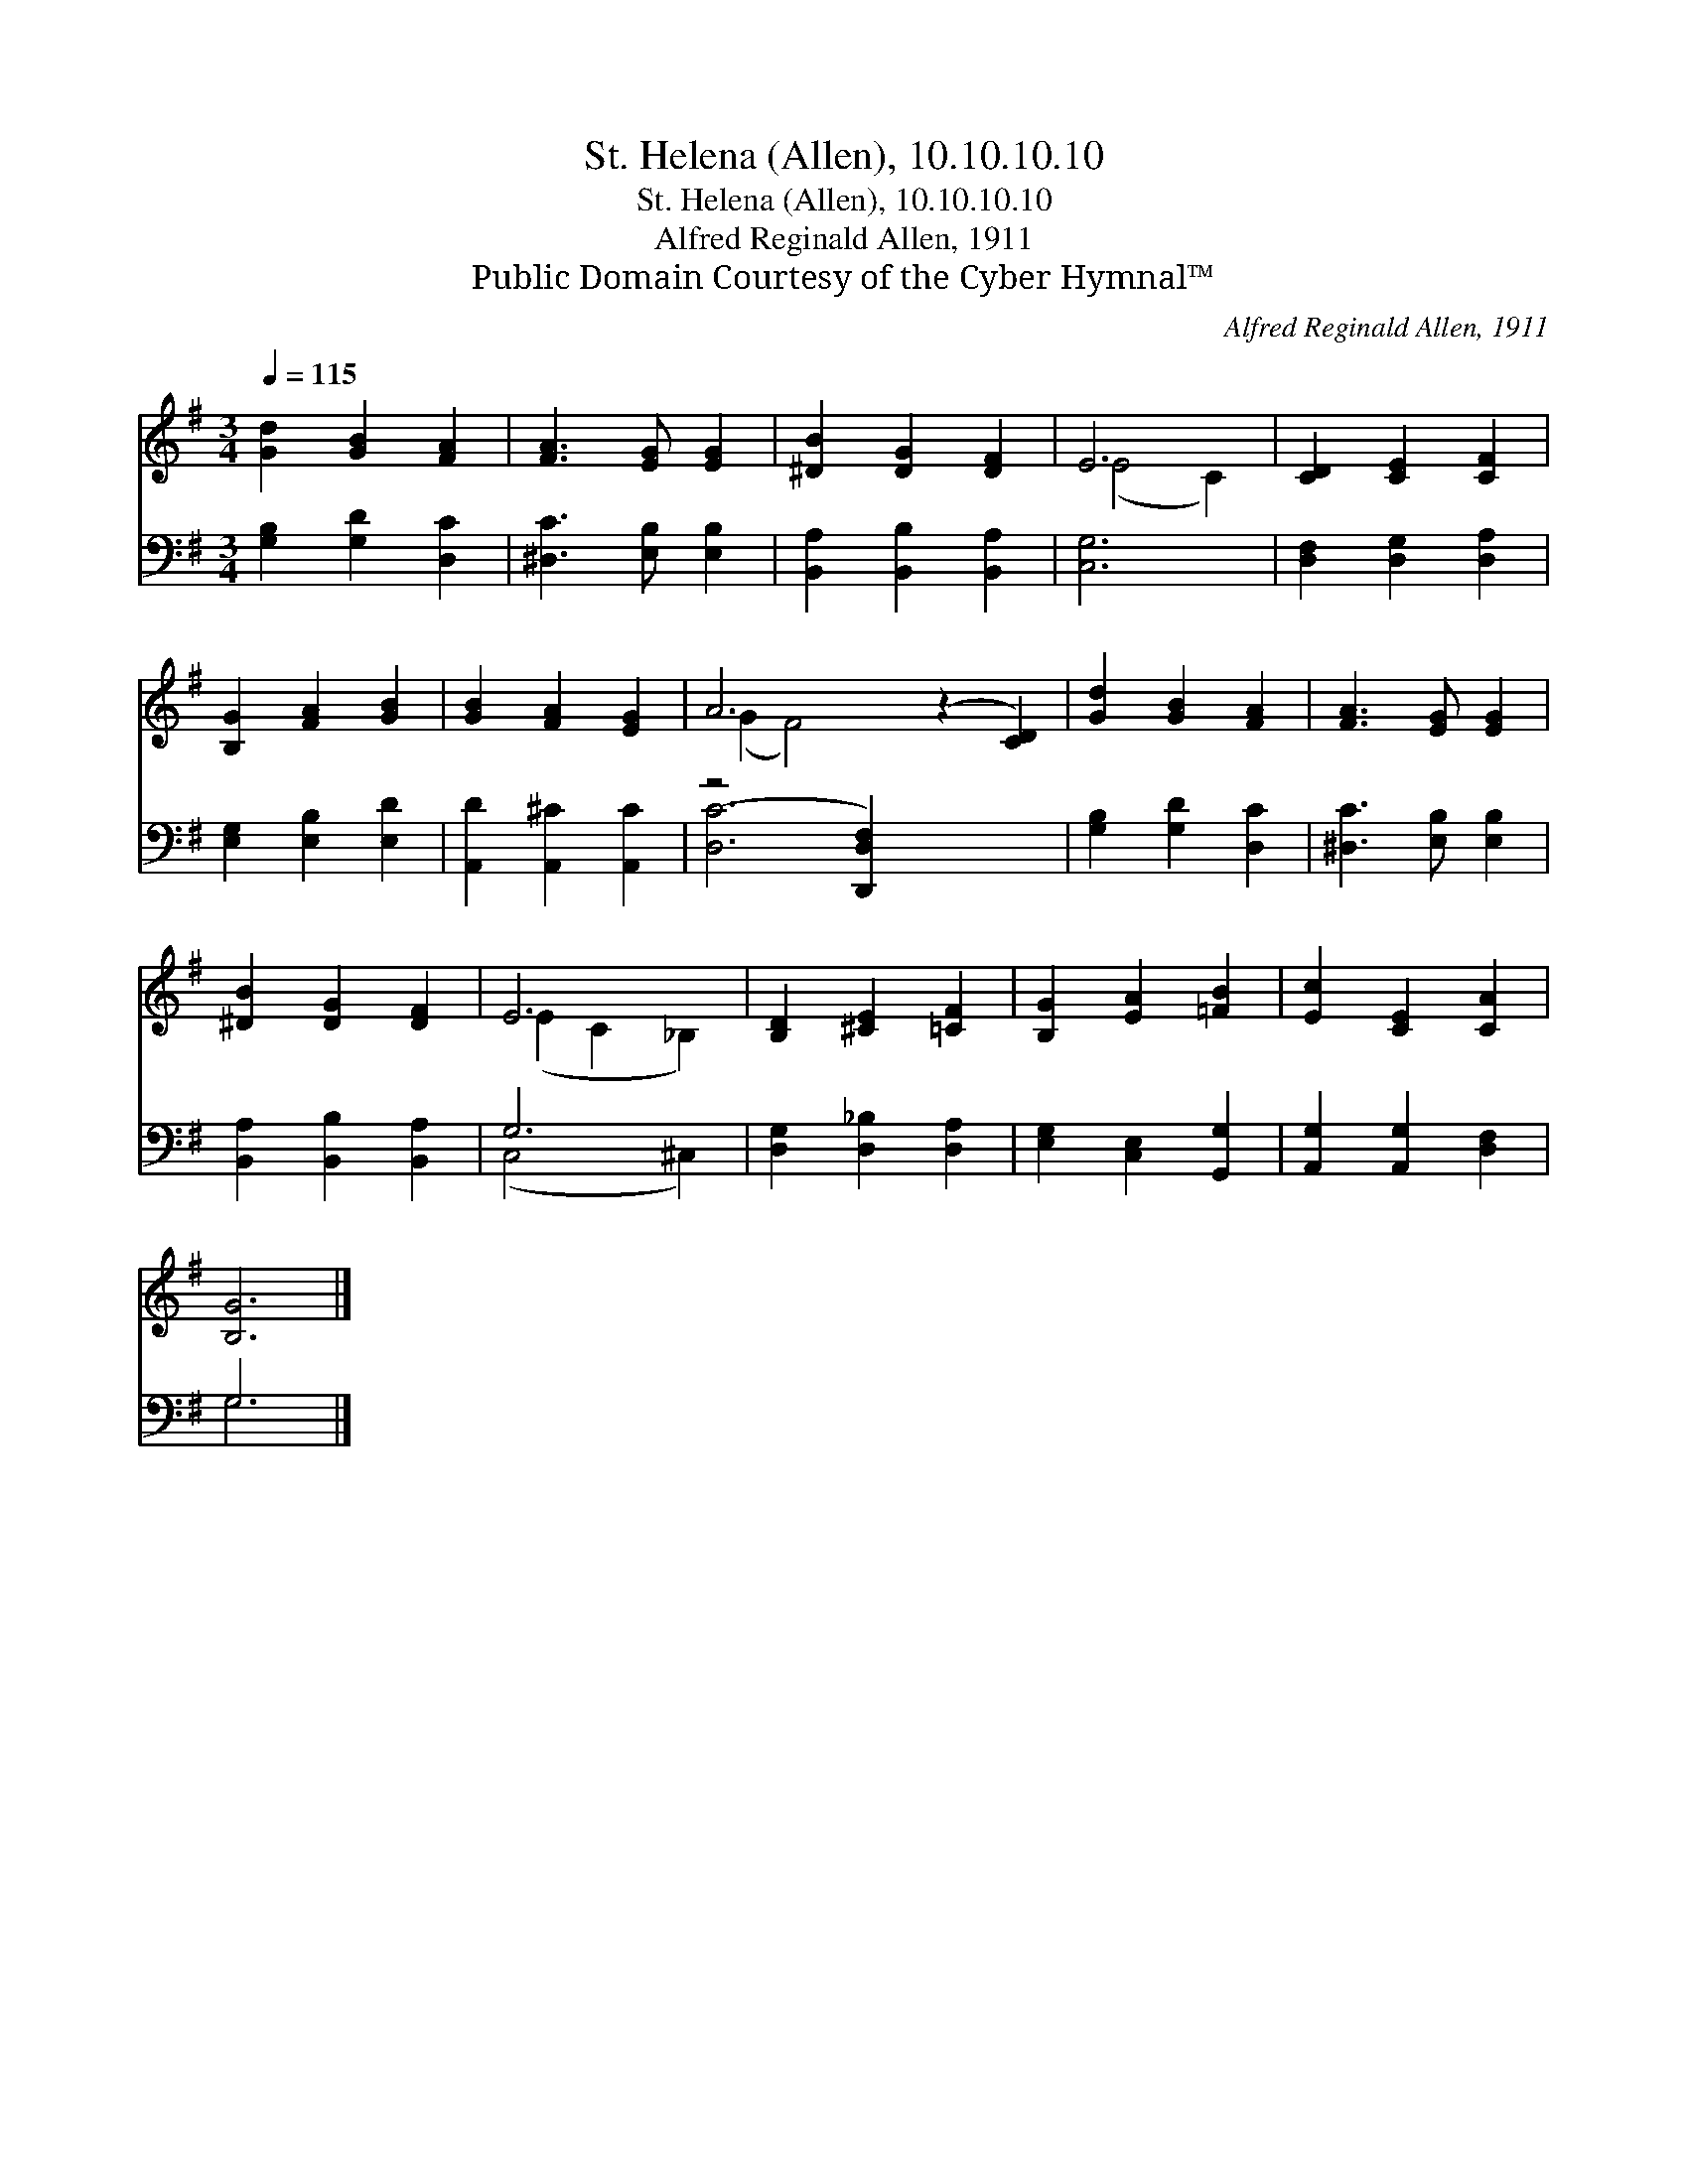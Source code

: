 X:1
T:St. Helena (Allen), 10.10.10.10
T:St. Helena (Allen), 10.10.10.10
T:Alfred Reginald Allen, 1911
T:Public Domain Courtesy of the Cyber Hymnal™
C:Alfred Reginald Allen, 1911
Z:Public Domain
Z:Courtesy of the Cyber Hymnal™
%%score ( 1 2 ) ( 3 4 )
L:1/8
Q:1/4=115
M:3/4
K:G
V:1 treble 
V:2 treble 
V:3 bass 
V:4 bass 
V:1
 [Gd]2 [GB]2 [FA]2 | [FA]3 [EG] [EG]2 | [^DB]2 [DG]2 [DF]2 | E6 | [CD]2 [CE]2 [CF]2 | %5
 [B,G]2 [FA]2 [GB]2 | [GB]2 [FA]2 [EG]2 | A6 (z2 [CD]2) | [Gd]2 [GB]2 [FA]2 | [FA]3 [EG] [EG]2 | %10
 [^DB]2 [DG]2 [DF]2 | E6 | [B,D]2 [^CE]2 [=CF]2 | [B,G]2 [EA]2 [=FB]2 | [Ec]2 [CE]2 [CA]2 | %15
 [B,G]6 |] %16
V:2
 x6 | x6 | x6 | (E4 C2) | x6 | x6 | x6 | (G2 F4) x4 | x6 | x6 | x6 | (E2 C2 _B,2) | x6 | x6 | x6 | %15
 x6 |] %16
V:3
 [G,B,]2 [G,D]2 [D,C]2 | [^D,C]3 [E,B,] [E,B,]2 | [B,,A,]2 [B,,B,]2 [B,,A,]2 | [C,G,]6 | %4
 [D,F,]2 [D,G,]2 [D,A,]2 | [E,G,]2 [E,B,]2 [E,D]2 | [A,,D]2 [A,,^C]2 [A,,C]2 | (z4 [D,,D,F,]2) x4 | %8
 [G,B,]2 [G,D]2 [D,C]2 | [^D,C]3 [E,B,] [E,B,]2 | [B,,A,]2 [B,,B,]2 [B,,A,]2 | G,6 | %12
 [D,G,]2 [D,_B,]2 [D,A,]2 | [E,G,]2 [C,E,]2 [G,,G,]2 | [A,,G,]2 [A,,G,]2 [D,F,]2 | G,6 |] %16
V:4
 x6 | x6 | x6 | x6 | x6 | x6 | x6 | [D,C]6 x4 | x6 | x6 | x6 | (C,4 ^C,2) | x6 | x6 | x6 | G,6 |] %16


